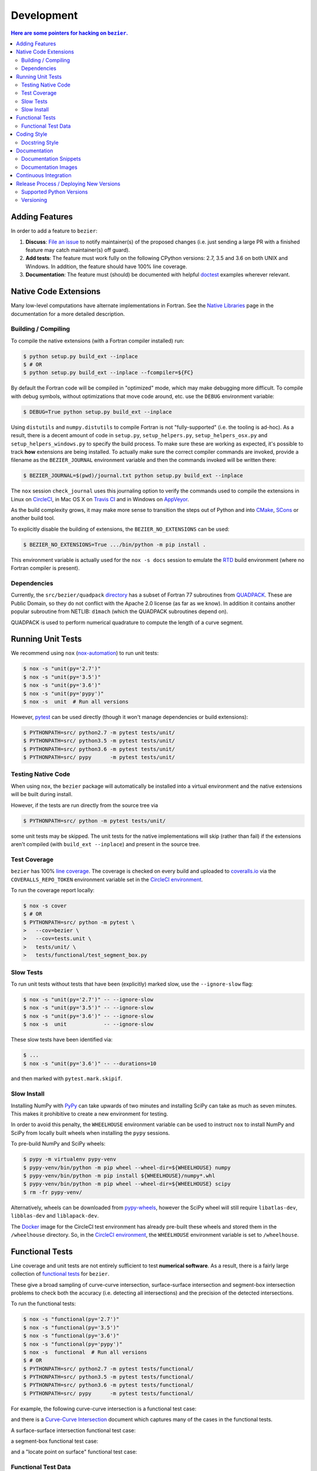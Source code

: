 ###########
Development
###########


.. contents:: Here are some pointers for hacking on ``bezier``.

***************
Adding Features
***************

In order to add a feature to ``bezier``:

#. **Discuss**: `File an issue`_ to notify maintainer(s) of the
   proposed changes (i.e. just sending a large PR with a finished
   feature may catch maintainer(s) off guard).

#. **Add tests**: The feature must work fully on the following
   CPython versions: 2.7, 3.5 and 3.6 on both UNIX and Windows.
   In addition, the feature should have 100% line coverage.

#. **Documentation**: The feature must (should) be documented with
   helpful `doctest`_ examples wherever relevant.

.. _File an issue: https://github.com/dhermes/bezier/issues/new
.. _doctest: http://www.sphinx-doc.org/ext/doctest.html

**********************
Native Code Extensions
**********************

Many low-level computations have alternate implementations in Fortran.
See the `Native Libraries`_ page in the documentation for a more
detailed description.

.. _Native Libraries: https://bezier.readthedocs.io/en/0.6.4/native-libraries.html

Building / Compiling
====================

To compile the native extensions (with a Fortran compiler installed) run:

.. code-block:: console

   $ python setup.py build_ext --inplace
   $ # OR
   $ python setup.py build_ext --inplace --fcompiler=${FC}

By default the Fortran code will be compiled in "optimized" mode, which
may make debugging more difficult. To compile with debug symbols, without
optimizations that move code around, etc. use the ``DEBUG`` environment
variable:

.. code-block:: console

   $ DEBUG=True python setup.py build_ext --inplace

Using ``distutils`` and ``numpy.distutils`` to compile Fortran is not
"fully-supported" (i.e. the tooling is ad-hoc). As a result, there is a
decent amount of code in ``setup.py``, ``setup_helpers.py``,
``setup_helpers_osx.py`` and ``setup_helpers_windows.py`` to specify the build
process. To make sure these are working as expected, it's possible to
track **how** extensions are being installed. To actually make sure the
correct compiler commands are invoked, provide a filename as the
``BEZIER_JOURNAL`` environment variable and then the commands invoked will
be written there:

.. code-block:: console

   $ BEZIER_JOURNAL=$(pwd)/journal.txt python setup.py build_ext --inplace

The ``nox`` session ``check_journal`` uses this journaling option to verify
the commands used to compile the extensions in Linux on `CircleCI`_, in
Mac OS X on `Travis CI`_ and in Windows on `AppVeyor`_.

As the build complexity grows, it may make more sense to transition the steps
out of Python and into `CMake`_, `SCons`_ or another build tool.

.. _CMake: https://cmake.org
.. _SCons: http://scons.org

To explicitly disable the building of extensions, the ``BEZIER_NO_EXTENSIONS``
can be used:

.. code-block:: console

   $ BEZIER_NO_EXTENSIONS=True .../bin/python -m pip install .

This environment variable is actually used for the ``nox -s docs`` session
to emulate the `RTD`_ build environment (where no Fortran compiler is
present).

Dependencies
============

Currently, the ``src/bezier/quadpack`` `directory`_ has a subset of Fortran 77
subroutines from `QUADPACK`_. These are Public Domain, so they do not
conflict with the Apache 2.0 license (as far as we know). In addition it
contains another popular subroutine from NETLIB: ``d1mach`` (which the
QUADPACK subroutines depend on).

QUADPACK is used to perform numerical quadrature to compute the length
of a curve segment.

.. _directory: https://github.com/dhermes/bezier/tree/master/src/bezier/quadpack
.. _QUADPACK: https://en.wikipedia.org/wiki/QUADPACK

******************
Running Unit Tests
******************

We recommend using ``nox`` (`nox-automation`_) to run unit tests:

.. code-block:: console

   $ nox -s "unit(py='2.7')"
   $ nox -s "unit(py='3.5')"
   $ nox -s "unit(py='3.6')"
   $ nox -s "unit(py='pypy')"
   $ nox -s  unit  # Run all versions

However, `pytest`_ can be used directly (though it won't
manage dependencies or build extensions):

.. code-block:: console

   $ PYTHONPATH=src/ python2.7 -m pytest tests/unit/
   $ PYTHONPATH=src/ python3.5 -m pytest tests/unit/
   $ PYTHONPATH=src/ python3.6 -m pytest tests/unit/
   $ PYTHONPATH=src/ pypy      -m pytest tests/unit/

.. _nox-automation: https://nox.readthedocs.io
.. _pytest: https://docs.pytest.org

Testing Native Code
===================

When using ``nox``, the ``bezier`` package will automatically be installed
into a virtual environment and the native extensions will be built during
install.

However, if the tests are run directly from the source tree via

.. code-block:: console

   $ PYTHONPATH=src/ python -m pytest tests/unit/

some unit tests may be skipped. The unit tests for the native
implementations will skip (rather than fail) if the extensions aren't
compiled (with ``build_ext --inplace``) and present in the source tree.

Test Coverage
=============

``bezier`` has 100% `line coverage`_. The coverage is checked
on every build and uploaded to `coveralls.io`_ via the
``COVERALLS_REPO_TOKEN`` environment variable set in
the `CircleCI environment`_.

.. _line coverage: https://coveralls.io/github/dhermes/bezier
.. _coveralls.io: https://coveralls.io/
.. _CircleCI environment: https://circleci.com/gh/dhermes/bezier/edit#env-vars

To run the coverage report locally:

.. code-block:: console

   $ nox -s cover
   $ # OR
   $ PYTHONPATH=src/ python -m pytest \
   >   --cov=bezier \
   >   --cov=tests.unit \
   >   tests/unit/ \
   >   tests/functional/test_segment_box.py

Slow Tests
==========

To run unit tests without tests that have been (explicitly)
marked slow, use the ``--ignore-slow`` flag:

.. code-block:: console

   $ nox -s "unit(py='2.7')" -- --ignore-slow
   $ nox -s "unit(py='3.5')" -- --ignore-slow
   $ nox -s "unit(py='3.6')" -- --ignore-slow
   $ nox -s  unit            -- --ignore-slow

These slow tests have been identified via:

.. code-block:: console

   $ ...
   $ nox -s "unit(py='3.6')" -- --durations=10

and then marked with ``pytest.mark.skipif``.

Slow Install
============

Installing NumPy with `PyPy`_ can take upwards of two minutes and
installing SciPy can take as much as seven minutes. This makes it
prohibitive to create a new environment for testing.

.. _PyPy: https://pypy.org/

In order to avoid this penalty, the ``WHEELHOUSE`` environment
variable can be used to instruct ``nox`` to install NumPy and SciPy
from locally built wheels when installing the ``pypy`` sessions.

To pre-build NumPy and SciPy wheels:

.. code-block:: console

   $ pypy -m virtualenv pypy-venv
   $ pypy-venv/bin/python -m pip wheel --wheel-dir=${WHEELHOUSE} numpy
   $ pypy-venv/bin/python -m pip install ${WHEELHOUSE}/numpy*.whl
   $ pypy-venv/bin/python -m pip wheel --wheel-dir=${WHEELHOUSE} scipy
   $ rm -fr pypy-venv/

Alternatively, wheels can be downloaded from `pypy-wheels`_, however
the SciPy wheel will still require ``libatlas-dev``, ``libblas-dev`` and
``liblapack-dev``.

The `Docker`_ image for the CircleCI test environment has already
pre-built these wheels and stored them in the ``/wheelhouse`` directory.
So, in the `CircleCI environment`_, the ``WHEELHOUSE`` environment
variable is set to ``/wheelhouse``.

.. _Docker: https://www.docker.com/
.. _pypy-wheels: https://antocuni.github.io/pypy-wheels/

****************
Functional Tests
****************

Line coverage and unit tests are not entirely sufficient to
test **numerical software**. As a result, there is a fairly
large collection of `functional tests`_ for ``bezier``.

These give a broad sampling of curve-curve intersection,
surface-surface intersection and segment-box intersection problems to
check both the accuracy (i.e. detecting all intersections) and the
precision of the detected intersections.

To run the functional tests:

.. code-block:: console

   $ nox -s "functional(py='2.7')"
   $ nox -s "functional(py='3.5')"
   $ nox -s "functional(py='3.6')"
   $ nox -s "functional(py='pypy')"
   $ nox -s  functional  # Run all versions
   $ # OR
   $ PYTHONPATH=src/ python2.7 -m pytest tests/functional/
   $ PYTHONPATH=src/ python3.5 -m pytest tests/functional/
   $ PYTHONPATH=src/ python3.6 -m pytest tests/functional/
   $ PYTHONPATH=src/ pypy      -m pytest tests/functional/

.. _functional tests: https://github.com/dhermes/bezier/tree/0.6.4/tests/functional

For example, the following curve-curve intersection is a
functional test case:

.. image:: https://raw.githubusercontent.com/dhermes/bezier/0.6.4/docs/images/curves11_and_26.png
   :align: center

and there is a `Curve-Curve Intersection`_ document which captures many of
the cases in the functional tests.

.. _Curve-Curve Intersection: https://bezier.readthedocs.io/en/0.6.4/curve-curve-intersection.html

A surface-surface intersection functional test case:

.. image:: https://raw.githubusercontent.com/dhermes/bezier/0.6.4/docs/images/surfaces1Q_and_2Q.png
   :align: center

a segment-box functional test case:

.. image:: https://raw.githubusercontent.com/dhermes/bezier/0.6.4/docs/images/test_goes_through_box08.png
   :align: center

and a "locate point on surface" functional test case:

.. image:: https://raw.githubusercontent.com/dhermes/bezier/0.6.4/docs/images/test_surface3_and_point1.png
   :align: center

Functional Test Data
====================

The curve-curve and surface-surface intersection test cases are stored in
JSON files:

* `curves.json`_
* `curve_intersections.json`_
* `surfaces.json`_
* `surface_intersections.json`_

This way, the test cases are programming language agnostic and can be
repurposed. The `JSON schema`_ for these files are stored in the
``tests/functional/schema`` directory.

.. _curves.json: https://github.com/dhermes/bezier/blob/0.6.4/tests/functional/curves.json
.. _curve_intersections.json: https://github.com/dhermes/bezier/blob/0.6.4/tests/functional/curve_intersections.json
.. _surfaces.json: https://github.com/dhermes/bezier/blob/0.6.4/tests/functional/surfaces.json
.. _surface_intersections.json: https://github.com/dhermes/bezier/blob/0.6.4/tests/functional/surface_intersections.json
.. _JSON schema: http://json-schema.org/

************
Coding Style
************

Code is `PEP8`_ compliant and this is enforced with `flake8`_
and `pylint`_.

.. _PEP8: https://www.python.org/dev/peps/pep-0008/
.. _flake8: http://flake8.pycqa.org
.. _pylint: https://www.pylint.org

To check compliance:

.. code-block:: console

   $ nox -s lint

A few extensions and overrides have been specified in the `pylintrc`_
configuration for ``bezier``.

.. _pylintrc: https://github.com/dhermes/bezier/blob/0.6.4/pylintrc

Docstring Style
===============

We require docstrings on all public objects and enforce this with
our ``lint`` checks. The docstrings mostly follow `PEP257`_
and are written in the `Google style`_, e.g.

.. code-block:: rest

   Args:
       path (str): The path of the file to wrap
       field_storage (FileStorage): The :class:`FileStorage` instance to wrap
       temporary (bool): Whether or not to delete the file when the File
          instance is destructed

   Returns:
       BufferedFileStorage: A buffered writable file descriptor

In order to support these in Sphinx, we use the `Napoleon`_ extension.
In addition, the `sphinx-docstring-typing`_ Sphinx extension is used to
allow for `type annotation`_ for arguments and result (introduced in
Python 3.5).

.. _PEP257: https://www.python.org/dev/peps/pep-0257/
.. _Google style: https://google.github.io/styleguide/pyguide.html#Comments__body
.. _Napoleon: https://sphinxcontrib-napoleon.readthedocs.io
.. _sphinx-docstring-typing: https://pypi.org/project/sphinx-docstring-typing/
.. _type annotation: https://docs.python.org/3/library/typing.html

*************
Documentation
*************

The documentation is built with `Sphinx`_ and automatically
updated on `RTD`_ every time a commit is pushed to ``master``.

.. _Sphinx: http://www.sphinx-doc.org
.. _RTD: https://readthedocs.org/

To build the documentation locally:

.. code-block:: console

   $ nox -s docs
   $ # OR (from a Python 3.5 or later environment)
   $ PYTHONPATH=src/ ./scripts/build_docs.sh

Documentation Snippets
======================

A large effort is made to provide useful snippets in documentation.
To make sure these snippets are valid (and remain valid over
time), `doctest`_ is used to check that the interpreter output
in the snippets are valid.

To run the documentation tests:

.. code-block:: console

   $ nox -s doctest
   $ # OR (from a Python 3.5 or later environment)
   $ PYTHONPATH=src/ sphinx-build -W \
   >   -b doctest \
   >   -d docs/build/doctrees \
   >   docs \
   >   docs/build/doctest

Documentation Images
====================

Many images are included to illustrate the curves / surfaces / etc.
under consideration and to display the result of the operation
being described. To keep these images up-to-date with the doctest
snippets, the images are created as doctest cleanup.

In addition, the images in the `Curve-Curve Intersection`_ document and
this document are generated as part of the functional tests.

To regenerate all the images:

.. code-block:: console

   $ nox -s docs_images
   $ # OR (from a Python 3.5 or later environment)
   $ export MATPLOTLIBRC=docs/ GENERATE_IMAGES=True PYTHONPATH=src/
   $ sphinx-build -W \
   >   -b doctest \
   >   -d docs/build/doctrees \
   >   docs \
   >   docs/build/doctest
   $ python tests/functional/test_segment_box.py --save-plot
   $ python tests/functional/test_surface_locate.py --save-plot
   $ python tests/functional/make_curve_curve_images.py
   $ python tests/functional/make_surface_surface_images.py
   $ unset MATPLOTLIBRC GENERATE_IMAGES PYTHONPATH

**********************
Continuous Integration
**********************

Tests are run on `CircleCI`_ (Linux), `Travis CI`_ (Mac OS X) and
`AppVeyor`_ (Windows) after every commit. To see which tests are run, see
the `CircleCI config`_, the `Travis config`_ and the `AppVeyor config`_.

On CircleCI, a `Docker`_ image is used to provide fine-grained control over
the environment. There is a base `python-multi Dockerfile`_ that just has the
Python versions we test in. The image used in our CircleCI builds (from
`bezier Dockerfile`_) installs dependencies needed for testing (such as
``nox`` and NumPy).

On Travis CI, Matthew Brett's `multibuild`_ is used to install "official"
python.org CPython binaries for Mac OS X. Then tests are run in both 32-bit
and 64-bit mode.

On AppVeyor, all extensions are built and tested with both 32-bit and 64-bit
Python binaries.

.. _CircleCI: https://circleci.com/gh/dhermes/bezier
.. _Travis CI: https://travis-ci.org/dhermes/bezier
.. _AppVeyor: https://ci.appveyor.com/project/dhermes/bezier
.. _CircleCI config: https://github.com/dhermes/bezier/blob/0.6.4/.circleci/config.yml
.. _Travis config: https://github.com/dhermes/bezier/blob/0.6.4/.travis.yml
.. _AppVeyor config: https://github.com/dhermes/bezier/blob/0.6.4/.appveyor.yml
.. _python-multi Dockerfile: https://github.com/dhermes/python-multi/blob/master/src/Dockerfile
.. _bezier Dockerfile: https://github.com/dhermes/bezier/blob/0.6.4/scripts/docker/bezier.Dockerfile
.. _multibuild: https://github.com/matthew-brett/multibuild

****************************************
Release Process / Deploying New Versions
****************************************

New versions are pushed to `PyPI`_ manually after a ``git`` tag is
created. The process is manual (rather than automated) for several
reasons:

* The documentation and README (which acts as the landing page text on
  PyPI) will be updated with links scoped to the versioned tag (rather
  than ``master``). This update occurs via the ``doc_template_release.py``
  script.
* Several badges on the documentation landing page (``index.rst``) are
  irrelevant to a fixed version (such as the "latest" version of the
  package).
* The build badges in the README and the documentation will be
  changed to point to a fixed (and passing) build that has already
  completed (will be the build that occurred when the tag was pushed). If
  the builds pushed to PyPI automatically, a build would need to
  link to itself **while** being run.
* Wheels need be built for Linux, Mac OS X and Windows. This process
  is **becoming** better, but is still scattered across many
  different build systems. Each wheel will be pushed directly to
  PyPI via `twine`_.
* The release will be manually pushed to `TestPyPI`_ so the landing
  page can be visually inspected and the package can be installed
  from TestPyPI rather than from a local file.

.. _PyPI: https://pypi.org/project/bezier/
.. _twine: https://packaging.python.org/distributing/
.. _TestPyPI: https://packaging.python.org/guides/using-testpypi/

Supported Python Versions
=========================

``bezier`` explicitly supports:

-  `Python 2.7`_
-  `Python 3.5`_
-  `Python 3.6`_

.. _Python 2.7: https://docs.python.org/2.7/
.. _Python 3.5: https://docs.python.org/3.5/
.. _Python 3.6: https://docs.python.org/3.6/

Supported versions can be found in the ``nox.py`` `config`_.

.. _config: https://github.com/dhermes/bezier/blob/0.6.4/nox.py

Versioning
==========

``bezier`` follows `semantic versioning`_.

.. _semantic versioning: http://semver.org/

It is currently in major version zero (``0.y.z``), which means that
anything may change at any time and the public API should not be
considered stable.
